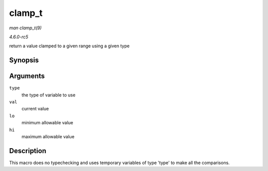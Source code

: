 .. -*- coding: utf-8; mode: rst -*-

.. _API-clamp-t:

=======
clamp_t
=======

*man clamp_t(9)*

*4.6.0-rc5*

return a value clamped to a given range using a given type


Synopsis
========

.. c:function:: clamp_t( type, val, lo, hi )

Arguments
=========

``type``
    the type of variable to use

``val``
    current value

``lo``
    minimum allowable value

``hi``
    maximum allowable value


Description
===========

This macro does no typechecking and uses temporary variables of type
'type' to make all the comparisons.


.. ------------------------------------------------------------------------------
.. This file was automatically converted from DocBook-XML with the dbxml
.. library (https://github.com/return42/sphkerneldoc). The origin XML comes
.. from the linux kernel, refer to:
..
.. * https://github.com/torvalds/linux/tree/master/Documentation/DocBook
.. ------------------------------------------------------------------------------
